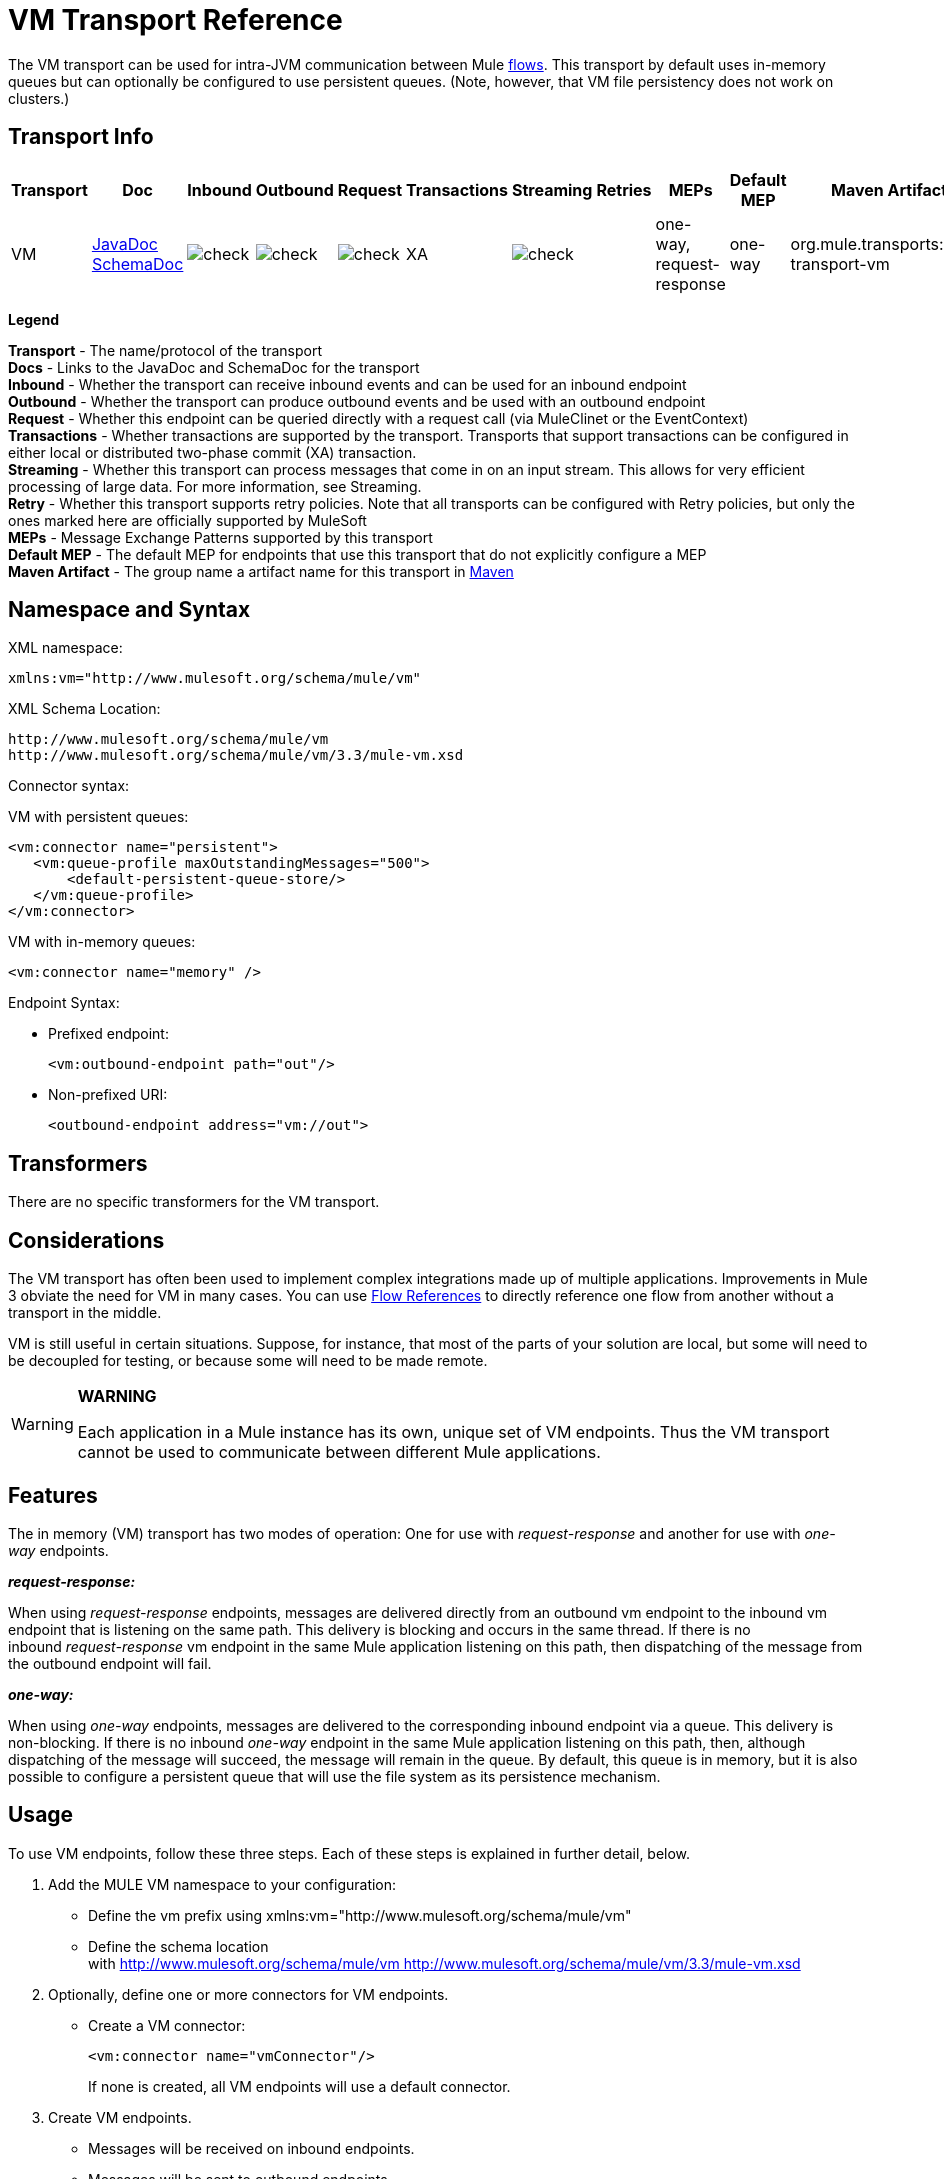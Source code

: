 = VM Transport Reference

The VM transport can be used for intra-JVM communication between Mule link:/docs/display/33X/Mule+Application+Architecture[flows]. This transport by default uses in-memory queues but can optionally be configured to use persistent queues. (Note, however, that VM file persistency does not work on clusters.)

== Transport Info

[width="100%",cols="10%,9%,9%,9%,9%,9%,9%,9%,9%,9%,9%",options="header",]
|===
a|
Transport

 a|
Doc

 a|
Inbound

 a|
Outbound

 a|
Request

 a|
Transactions

 a|
Streaming

 a|
Retries

 a|
MEPs

 a|
Default MEP

 a|
Maven Artifact

|VM |http://www.mulesoft.org/docs/site/current3/apidocs/org/mule/transport/vm/package-summary.html[JavaDoc] http://www.mulesoft.org/docs/site/current3/schemadocs/namespaces/http_www_mulesoft_org_schema_mule_vm/namespace-overview.html[SchemaDoc] |image:check.png[check] |image:check.png[check] |image:check.png[check] |XA |image:check.png[check] |  |one-way, request-response |one-way |org.mule.transports:mule-transport-vm

|===

*Legend*

*Transport* - The name/protocol of the transport +
 *Docs* - Links to the JavaDoc and SchemaDoc for the transport +
 *Inbound* - Whether the transport can receive inbound events and can be used for an inbound endpoint +
 *Outbound* - Whether the transport can produce outbound events and be used with an outbound endpoint +
 *Request* - Whether this endpoint can be queried directly with a request call (via MuleClinet or the EventContext) +
 *Transactions* - Whether transactions are supported by the transport. Transports that support transactions can be configured in either local or distributed two-phase commit (XA) transaction. +
 *Streaming* - Whether this transport can process messages that come in on an input stream. This allows for very efficient processing of large data. For more information, see Streaming. +
 *Retry* - Whether this transport supports retry policies. Note that all transports can be configured with Retry policies, but only the ones marked here are officially supported by MuleSoft +
 *MEPs* - Message Exchange Patterns supported by this transport +
 *Default MEP* - The default MEP for endpoints that use this transport that do not explicitly configure a MEP +
 *Maven Artifact* - The group name a artifact name for this transport in http://maven.apache.org/[Maven]

== Namespace and Syntax

XML namespace:

[source, xml, linenums]
----
xmlns:vm="http://www.mulesoft.org/schema/mule/vm"
----

XML Schema Location:

[source, code, linenums]
----
http://www.mulesoft.org/schema/mule/vm
http://www.mulesoft.org/schema/mule/vm/3.3/mule-vm.xsd
----

Connector syntax:

VM with persistent queues:

[source, xml, linenums]
----
<vm:connector name="persistent">
   <vm:queue-profile maxOutstandingMessages="500">
       <default-persistent-queue-store/>
   </vm:queue-profile>
</vm:connector>
----

VM with in-memory queues:

[source, xml, linenums]
----
<vm:connector name="memory" />
----

Endpoint Syntax:

* Prefixed endpoint:
+
[source, xml, linenums]
----
<vm:outbound-endpoint path="out"/>
----

* Non-prefixed URI:
+
[source, xml, linenums]
----
<outbound-endpoint address="vm://out">
----

== Transformers

There are no specific transformers for the VM transport.

== Considerations

The VM transport has often been used to implement complex integrations made up of multiple applications. Improvements in Mule 3 obviate the need for VM in many cases. You can use link:/docs/display/33X/Flow+Ref+Component+Reference[Flow References] to directly reference one flow from another without a transport in the middle.

VM is still useful in certain situations. Suppose, for instance, that most of the parts of your solution are local, but some will need to be decoupled for testing, or because some will need to be made remote.

[WARNING]
====
*WARNING*

Each application in a Mule instance has its own, unique set of VM endpoints. Thus the VM transport cannot be used to communicate between different Mule applications.
====

== Features

The in memory (VM) transport has two modes of operation: One for use with _request-response_ and another for use with _one-way_ endpoints. 

*_request-response:_*

When using _request-response_ endpoints, messages are delivered directly from an outbound vm endpoint to the inbound vm endpoint that is listening on the same path. This delivery is blocking and occurs in the same thread. If there is no inbound _request-response_ vm endpoint in the same Mule application listening on this path, then dispatching of the message from the outbound endpoint will fail.

*_one-way:_*

When using _one-way_ endpoints, messages are delivered to the corresponding inbound endpoint via a queue. This delivery is non-blocking. If there is no inbound _one-way_ endpoint in the same Mule application listening on this path, then, although dispatching of the message will succeed, the message will remain in the queue. By default, this queue is in memory, but it is also possible to configure a persistent queue that will use the file system as its persistence mechanism.

== Usage

To use VM endpoints, follow these three steps. Each of these steps is explained in further detail, below.

. Add the MULE VM namespace to your configuration: +
* Define the vm prefix using xmlns:vm="http://www.mulesoft.org/schema/mule/vm"
* Define the schema location with http://www.mulesoft.org/schema/mule/vm http://www.mulesoft.org/schema/mule/vm/3.3/mule-vm.xsd
. Optionally, define one or more connectors for VM endpoints. +
* Create a VM connector:
+
[source, xml, linenums]
----
<vm:connector name="vmConnector"/>
----
+
If none is created, all VM endpoints will use a default connector.
. Create VM endpoints. +
* Messages will be received on inbound endpoints.
* Messages will be sent to outbound endpoints.
* Both kinds of endpoints are identified by a path name or address.

=== Declaring the VM Namespace

To use the VM transport, you must declare the VM namespace in the header of the Mule configuration file. For example:

*VM Transport Namespace Declaration*

[source, xml, linenums]
----
<?xml version="1.0" encoding="UTF-8"?>
<mule xmlns="http://www.mulesoft.org/schema/mule/core"
      xmlns:xsi="http://www.w3.org/2001/XMLSchema-instance"
      xmlns:vm="http://www.mulesoft.org/schema/mule/vm"
      xsi:schemaLocation="
               http://www.mulesoft.org/schema/mule/core http://www.mulesoft.org/schema/mule/core/3.3/mule.xsd
               http://www.mulesoft.org/schema/mule/vm http://www.mulesoft.org/schema/mule/vm/3.3/mule-vm.xsd">
----

=== Configuring VM Connectors

The configuration of the VM connector is optional. Configuring a connector allows you to configure a Queue Profile. 

==== How Queues are Used in VM Transports

By default, Mule uses queues in the asynchronous processing of messages that use the VM transport. The VM transport can be used for flows, where all the message processing is done in the JVM in which the Mule instance is running.

When requests come into a receiver for a flow that uses the VM transport, they are stored on a queue until threads from a thread pool can pick them up and process them. The receiver thread is then released back into the receiver thread pool so it can carry another incoming message. Each message waiting in the queue can be assigned a different thread from the pool of threads.

You configure a queue for a VM transport through a queue profile. The queue profile specifies how the queue behaves. Typically, you do not need to configure the queue profile for performance, since the default configuration is usually sufficient, that is, the queue is not the bottleneck. (Performance is usually limited by the component or one of the endpoints). For other reasons, you still might want to specify a maximum queue size, or enable persistence on the queue (which is disabled by default).

You configure the queue profile using the <queue-profile> element. For a VM transport, you specify the <queue-profile> element on the connector.

Here are the attributes of the <queue-profile> element:

[width="100%",cols="20%,20%,20%,20%,20%",options="header",]
|===
a|
*Name*

 a|
*Type*

 a|
*Required*

 a|
*Default*

 a|
*Description*

|`maxOutstandingMessages` |integer |no |0 |Defines the maximum number of messages that can be queued. The default, 0, means there is no limit on the number of messages that can be queued.
|`persistent` |boolean |no |false |Specifies whether Mule messages are persisted to a store. Primarily, this is used for persisting queued messages to disk so that the internal state of the server is mirrored on disk in case the server fails and needs to be restarted.
|===

Based on the persistent attribute value you specify, Mule chooses a persistence strategy to use for the queue. By default, Mule use two persistence strategies:

* `MemoryPersistenceStrategy`, which is a volatile, in-memory persistence strategy.
* `FilePersistenceStrategy`, which uses a file store to persist messages to a (non-volatile) disk, and therefore maintains messages even if Mule is restarted.

=== Configuring Endpoints

Endpoints are configured as with all transports.

The VM transport specific endpoints are configured using the vm namespace and use a _path_ or _address_ attribute. For example:

[source, xml, linenums]
----
<vm:outbound-endpoint path="out" exchange-pattern="one-way"/>
----

If you need to invoke a VM endpoint from Mule client, use an endpoint URI. The format of an endpoint uri for VM is as follows:

[source, code, linenums]
----
vm://<your_path_here>
----

== Using Transactions

_One-way_ VM queues can take part in distributed link:/docs/display/33X/Transaction+Management[XA Transactions]. To make a VM endpoint transactional, use a configuration like the following:

[source, xml, linenums]
----
<flow>
  <vm:inbound-endpoint address="vm://dispatchInQueue">
    <vm:transaction action="BEGIN_OR_JOIN"/>
  </vm:inbound-endpoint>
</flow>
----

Using XA requires that you add a transaction manager to your configuration. For more information, see link:/docs/display/33X/Transaction+Management[Transaction Management].

=== Transactional Inbound VM Queues

Inbound VM endpoints support fully transactional flows. For instance, the following configuration will create a VM queue (because the inbound endpoint is one-way), and process messages read from this queue synchronously and transactionally:

[source, xml, linenums]
----
<flow name="transactionalVM">
    <vm:inbound-endpoint path="orders" exchange-pattern="one-way">
        <vm:transaction action="ALWAYS_BEGIN"/>
    </vm:inbound-endpoint>
    <component class="com/mycomany.ProcessOrder"/>
</flow>
----

XA transactions are also supported:

[source, xml, linenums]
----
<flow name="transactionalVM">
    <vm:inbound-endpoint path="orders" exchange-pattern="one-way">
        <xa-transaction action="ALWAYS_BEGIN"/>
    </vm:inbound-endpoint>
    <component class="com/mycomany.ProcessOrder"/>
    <jms:outbound-endpoint ref="processedOrders">
        <xa-transaction action="ALWAYS_JOIN"/>
    </jms:outbound-endpoint>
</flow>
----

== Example Configurations

*Example usage of VM endpoints*

[source, xml, linenums]
----
<vm:connector name="persistentVmConnector" queueTimeout="1000"> ❶
   <queue-profile maxOutstandingMessages="100" persistent="true"/>
</vm:connector>
 
<flow>
    <vm:inbound-endpoint path="in" exchange-pattern="request-response"/> ❷
    <component class="org.mule.ComponentClass"/>
    <vm:outbound-endpoint exchange-pattern="one-way" path="out" connector-ref="persistentVmConnector" /> ❸
</flow>
----

The first vm endpoint ❷ (inbound) uses a _request-response_ exchange pattern and the default connector configuration, thus no connector definition is needed. +
The second vm endpoint ❸ (outbound) uses a _one-way_ exchange pattern and a customized connector configuration ❶ with a queue profile and queueTimeout.

== Configuration Reference

=== Element Listing

= VM Transport

The VM transport is used for intra-VM communication between components managed by Mule. The transport provides options for configuring VM transient or persistent queues.

== Connector

=== Attributes of <connector...>

[width="100%",cols="20%,20%,20%,20%,20%",options="header",]
|===
|Name |Type |Required |Default |Description
|queueTimeout |positiveInteger |no |  |The timeout setting for the queue used for asynchronous endpoints
|===

=== Child Elements of <connector...>

[width="100%",cols="34%,33%,33%",options="header",]
|===
|Name |Cardinality |Description
|queueProfile |0..1 |DEPRECATED. USE "<queue-profile>" instead.
|queue-profile |0..1 |Configures the properties of this connector's queue (see [Configuring Queues]).
|===

== Inbound endpoint

The endpoint on which this connector receives messages from the transport.

=== Attributes of <inbound-endpoint...>

[width="100%",cols="20%,20%,20%,20%,20%",options="header",]
|===
|Name |Type |Required |Default |Description
|path |string |no |  |The queue path, such as dispatchInQueue to create the address vm://dispatchInQueue.
|===

=== Child Elements of <inbound-endpoint...>

[width="100%",cols="34%,33%,33%",options="header",]
|===
|Name |Cardinality |Description
|===

== Outbound endpoint

The endpoint to which this connector sends messages.

=== Attributes of <outbound-endpoint...>

[width="100%",cols="20%,20%,20%,20%,20%",options="header",]
|===
|Name |Type |Required |Default |Description
|path |string |no |  |The queue path, such as dispatchInQueue to create the address vm://dispatchInQueue.
|===

=== Child Elements of <outbound-endpoint...>

[width="100%",cols="34%,33%,33%",options="header",]
|===
|Name |Cardinality |Description
|===

== Endpoint

An endpoint "template" that can be used to construct an inbound or outbound endpoint elsewhere in the configuration by referencing the endpoint name.

=== Attributes of <endpoint...>

[width="100%",cols="20%,20%,20%,20%,20%",options="header",]
|===
|Name |Type |Required |Default |Description
|path |string |no |  |The queue path, such as dispatchInQueue to create the address vm://dispatchInQueue.
|===

=== Child Elements of <endpoint...>

[width="100%",cols="34%,33%,33%",options="header",]
|===
|Name |Cardinality |Description
|===

== Transaction

The transaction element configures a transaction. Transactions allow a series of operations to be grouped together so that they can be rolled back if a failure occurs. For more information, see link:/docs/display/33X/Transaction+Management[Transaction Management].

=== Child Elements of <transaction...>

[width="100%",cols="34%,33%,33%",options="header",]
|===
|Name |Cardinality |Description
|===

== Schema

Namespace "http://www.mulesoft.org/schema/mule/vm"

Targeting Schemas (1):

** link:../../schemas/mule-vm_xsd/schema-overview.html[mule-vm.xsd]

Targeting Components:

** 5 global elements, 2 local elements, 4 <<Complex Type Summary>>, 1 attribute group

=== Schema Summary

link:/docs/schemas/mule-vm_xsd/schema-overview.html[mule-vm.xsd]

[width="100%",cols="50%,50%",]
|===
2.+|The VM transport is used for intra-VM communication between components managed by Mule.
a|
Target Namespace:
a|http://www.mulesoft.org/schema/mule/vm
a|Defined Components:
a|5 global elements, 2 local elements, 4 <<Complex Type Summary>>, 1 attribute group
a|Default Namespace-Qualified Form:
a|Local Elements: qualified; Local Attributes: unqualified
a|Schema Location:
a|http://www.mulesoft.org/schema/mule/vm/3.3/mule-vm.xsd; see link:../../schemas/mule-vm_xsd/elements/connector.html#xml_source[XML source]
a|Imports Schemas (3):
a|link:../../schemas/mule-schemadoc_xsd/schema-overview.html[mule-schemadoc.xsd], link:../../schemas/mule_xsd/schema-overview.html[mule.xsd], link:../../schemas/xml_xsd/schema-overview.html[xml.xsd]
a|Imported by Schema: a|_mule-all-included.xsd
|===

=== All Element Summary

link:../../schemas/mule-vm_xsd/elements/connector.html[connector]

[width="100%",cols="50%,50%",]
|===
a|
Type:

 a|
link:../../schemas/mule-vm_xsd/complexTypes/vmConnectorType.html[vmConnectorType]

a|
Content:

 a|
complex, 7 attributes, attr. link:../../schemas/mule_xsd/complexTypes/annotatedType.html#a5[wildcard], 8 elements

a|
Subst.Gr:

 a|
may substitute for element link:../../schemas/mule_xsd/elements/abstract-connector.html[mule:abstract-connector]

a|
Defined:

 a|
globally in link:../../schemas/mule-vm_xsd/schema-overview.html[mule-vm.xsd]; see link:../../schemas/mule-vm_xsd/elements/connector.html#xml_source[XML source]

a|
Used:

 a|
never

|===

link:../../schemas/mule-vm_xsd/elements/endpoint.html[endpoint]

An endpoint "template" that can be used to construct an inbound or outbound endpoint elsewhere in the configuration by referencing the endpoint name.

[width="100%",cols="50%,50%",]
|===
a|
Type:

 a|
link:../../schemas/mule-vm_xsd/complexTypes/globalEndpointType.html[globalEndpointType]

a|
Content:

 a|
complex, 12 attributes, attr. link:../../schemas/mule_xsd/complexTypes/annotatedType.html#a5[wildcard], 15 elements

a|
Subst.Gr:

 a|
may substitute for element link:../../schemas/mule_xsd/elements/abstract-global-endpoint.html[mule:abstract-global-endpoint]

a|
Defined:

 a|
globally in link:../../schemas/mule-vm_xsd/schema-overview.html[mule-vm.xsd]; see link:../../schemas/mule-vm_xsd/elements/endpoint.html#xml_source[XML source]

a|
Used:

 a|
never

|===

link:../../schemas/mule-vm_xsd/elements/inbound-endpoint.html[inbound-endpoint]

The endpoint on which this connector receives messages from the transport.

[width="100%",cols="50%,50%",]
|===
a|
Type:

 a|
link:../../schemas/mule-vm_xsd/complexTypes/inboundEndpointType.html[inboundEndpointType]

a|
Content:

 a|
complex, 12 attributes, attr. link:../../schemas/mule_xsd/complexTypes/annotatedType.html#a5[wildcard], 15 elements

a|
Subst.Gr:

 a|
may substitute for element link:../../schemas/mule_xsd/elements/abstract-inbound-endpoint.html[mule:abstract-inbound-endpoint]

a|
Defined:

 a|
globally in link:../../schemas/mule-vm_xsd/schema-overview.html[mule-vm.xsd]; see link:../../schemas/mule-vm_xsd/elements/inbound-endpoint.html#xml_source[XML source]

a|
Used:

 a|
never

|===

link:../../schemas/mule-vm_xsd/elements/outbound-endpoint.html[outbound-endpoint]

The endpoint to which this connector sends messages.

[width="100%",cols="50%,50%",]
|===
a|
Type:

 a|
link:../../schemas/mule-vm_xsd/complexTypes/outboundEndpointType.html[outboundEndpointType]

a|
Content:

 a|
complex, 12 attributes, attr. link:../../schemas/mule_xsd/complexTypes/annotatedType.html#a5[wildcard], 15 elements

a|
Subst.Gr:

 a|
may substitute for element link:../../schemas/mule_xsd/elements/abstract-outbound-endpoint.html[mule:abstract-outbound-endpoint]

a|
Defined:

 a|
globally in link:../../schemas/mule-vm_xsd/schema-overview.html[mule-vm.xsd]; see link:../../schemas/mule-vm_xsd/elements/outbound-endpoint.html#xml_source[XML source]

a|
Used:

 a|
never

|===

link:../../schemas/mule-vm_xsd/elements/queue-profile.html[queue-profile]

Configures the properties of this connector's queue (see [Configuring Queues]).

[width="100%",cols="50%,50%",]
|===
a|
Type:

 a|
link:../../schemas/mule_xsd/complexTypes/queueProfileType.html[mule:queueProfileType]

a|
Content:

 a|
complex, 1 attribute, 1 element

a|
Defined:

 a|
link:../../schemas/mule-vm_xsd/complexTypes/vmConnectorType.html#a8[locally] witnin link:../../schemas/mule-vm_xsd/complexTypes/vmConnectorType.html[vmConnectorType] complexType in link:../../schemas/mule-vm_xsd/schema-overview.html[mule-vm.xsd]; see link:../../schemas/mule-vm_xsd/elements/queue-profile.html#xml_source[XML source]

|===

link:../../schemas/mule-vm_xsd/elements/queueProfile.html[queueProfile]

DEPRECATED.

[width="100%",cols="50%,50%",]
|===
a|
Type:

 a|
link:../../schemas/mule_xsd/complexTypes/queueProfileType.html[mule:queueProfileType]

a|
Content:

 a|
complex, 1 attribute, 1 element

a|
Defined:

 a|
link:../../schemas/mule-vm_xsd/complexTypes/vmConnectorType.html#a9[locally] witnin link:../../schemas/mule-vm_xsd/complexTypes/vmConnectorType.html[vmConnectorType] complexType in link:../../schemas/mule-vm_xsd/schema-overview.html[mule-vm.xsd]; see link:../../schemas/mule-vm_xsd/elements/queueProfile.html#xml_source[XML source]

|===

link:../../schemas/mule-vm_xsd/elements/transaction.html[transaction]

The transaction element configures a transaction.

[width="100%",cols="50%,50%",]
|===
a|
Type:

 a|
link:../../schemas/mule_xsd/complexTypes/baseTransactionType.html[mule:baseTransactionType]

a|
Content:

 a|
empty, 2 attributes

a|
Subst.Gr:

 a|
may substitute for element link:../../schemas/mule_xsd/elements/abstract-transaction.html[mule:abstract-transaction]

a|
Defined:

 a|
globally in link:../../schemas/mule-vm_xsd/schema-overview.html[mule-vm.xsd]; see link:../../schemas/mule-vm_xsd/elements/transaction.html#xml_source[XML source]

a|
Used:

 a|
never

|===

=== Complex Type Summary

link:../../schemas/mule-vm_xsd/complexTypes/globalEndpointType.html[globalEndpointType]

[width="100%",cols="50%,50%",]
|===
a|
Content:

 a|
complex, 12 attributes, attr. link:../../schemas/mule_xsd/complexTypes/annotatedType.html#a5[wildcard], 15 elements

a|
Defined:

 a|
globally in link:../../schemas/mule-vm_xsd/schema-overview.html[mule-vm.xsd]; see link:../../schemas/mule-vm_xsd/complexTypes/globalEndpointType.html#xml_source[XML source]

a|
Used:

 a|
at 1 link:../../schemas/mule-vm_xsd/complexTypes/globalEndpointType.html#a3[location]

|===

link:../../schemas/mule-vm_xsd/complexTypes/inboundEndpointType.html[inboundEndpointType]

[width="100%",cols="50%,50%",]
|===
a|
Content:

 a|
complex, 12 attributes, attr. link:../../schemas/mule_xsd/complexTypes/annotatedType.html#a5[wildcard], 15 elements

a|
Defined:

 a|
globally in link:../../schemas/mule-vm_xsd/schema-overview.html[mule-vm.xsd]; see link:../../schemas/mule-vm_xsd/complexTypes/inboundEndpointType.html#xml_source[XML source]

a|
Used:

 a|
at 1 link:../../schemas/mule-vm_xsd/complexTypes/inboundEndpointType.html#a3[location]

|===

link:../../schemas/mule-vm_xsd/complexTypes/outboundEndpointType.html[outboundEndpointType]

[width="100%",cols="50%,50%",]
|===
a|
Content:

 a|
complex, 12 attributes, attr. link:../../schemas/mule_xsd/complexTypes/annotatedType.html#a5[wildcard], 15 elements

a|
Defined:

 a|
globally in link:../../schemas/mule-vm_xsd/schema-overview.html[mule-vm.xsd]; see link:../../schemas/mule-vm_xsd/complexTypes/outboundEndpointType.html#xml_source[XML source]

a|
Used:

 a|
at 1 link:../../schemas/mule-vm_xsd/complexTypes/outboundEndpointType.html#a3[location]

|===

link:../../schemas/mule-vm_xsd/complexTypes/vmConnectorType.html[vmConnectorType]

[width="100%",cols="50%,50%",]
|===
a|
Content:

 a|
complex, 7 link:../../schemas/mule-vm_xsd/complexTypes/vmConnectorType.html#a7[attributes], attr. link:../../schemas/mule_xsd/complexTypes/annotatedType.html#a5[wildcard], 8 link:../../schemas/mule-vm_xsd/complexTypes/vmConnectorType.html#a10[elements]

a|
Defined:

 a|
globally in link:../../schemas/mule-vm_xsd/schema-overview.html[mule-vm.xsd]; see link:../../schemas/mule-vm_xsd/complexTypes/vmConnectorType.html#xml_source[XML source]

a|
Includes:

 a|
definitions of 1 link:../../schemas/mule-vm_xsd/complexTypes/vmConnectorType.html#a6[attribute], 2 link:../../schemas/mule-vm_xsd/complexTypes/vmConnectorType.html#a8[elements]

a|
Used:

 a|
at 1 link:../../schemas/mule-vm_xsd/complexTypes/vmConnectorType.html#a3[location]

|===

=== Attribute Group Summary

link:../../schemas/mule-vm_xsd/attributeGroups/addressAttributes.html[addressAttributes]

[width="100%",cols="50%,50%",]
|===
a|
Content:

 a|
1 link:../../schemas/mule-vm_xsd/attributeGroups/addressAttributes.html#a5[attribute]

a|
Defined:

 a|
globally in link:../../schemas/mule-vm_xsd/schema-overview.html[mule-vm.xsd]; see link:../../schemas/mule-vm_xsd/attributeGroups/addressAttributes.html#xml_source[XML source]

a|
Includes:

 a|
definition of 1 link:../../schemas/mule-vm_xsd/attributeGroups/addressAttributes.html#a4[attribute]

a|
Used:

 a|
at 3 link:../../schemas/mule-vm_xsd/attributeGroups/addressAttributes.html#a2[locations]

|===

'''''

[cols="",]
|===
|XML schema documentation generated with http://www.filigris.com/products/docflex_xml/#docflex-xml-re[DocFlex/XML RE] 1.8.5 using http://www.filigris.com/products/docflex_xml/xsddoc/[DocFlex/XML XSDDoc] 2.5.0 template set. All content model diagrams generated by http://www.altova.com/xmlspy[Altova XMLSpy] via http://www.filigris.com/products/docflex_xml/integrations/xmlspy/[DocFlex/XML XMLSpy Integration].
|===

== Javadoc API Reference

The Javadoc for this module can be found here:

http://www.mulesoft.org/docs/site/current/apidocs/org/mule/transport/vm/package-summary.html[VM]

== Maven

The In Memory Transport can be included with the following dependency:

[source, xml, linenums]
----
<dependency>
  <groupId>org.mule.transports</groupId>
  <artifactId>mule-transport-vm</artifactId>
</dependency>
----

== Best Practices

Be certain that inbound request-response endpoints are paired with outbound request-response endpoints and inbound one-way endpoints are paired with outbound one-way endpoints.

Consider setting up your application following a link:/docs/display/33X/Reliability+Patterns[reliability pattern].

